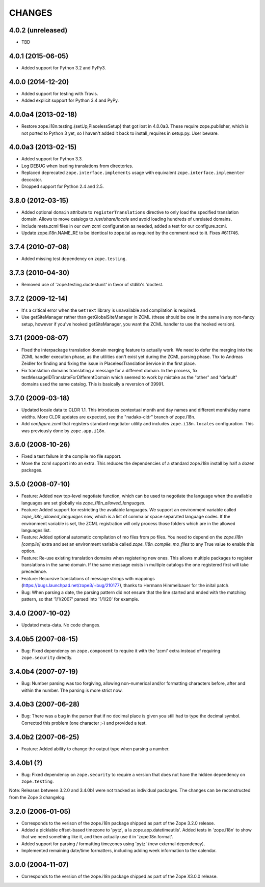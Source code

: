 =======
CHANGES
=======

4.0.2 (unreleased)
--------------------

- TBD


4.0.1 (2015-06-05)
--------------------

- Added support for Python 3.2 and PyPy3.


4.0.0 (2014-12-20)
--------------------

- Added support for testing with Travis.

- Added explicit support for Python 3.4 and PyPy.


4.0.0a4 (2013-02-18)
--------------------

- Restore zope.i18n.testing.{setUp,PlacelessSetup} that got lost in 4.0.0a3.
  These require zope.publisher, which is not ported to Python 3 yet, so I
  haven't added it back to install_requires in setup.py.  User beware.


4.0.0a3 (2013-02-15)
--------------------

- Added support for Python 3.3.

- Log DEBUG when loading translations from directories.

- Replaced deprecated ``zope.interface.implements`` usage with equivalent
  ``zope.interface.implementer`` decorator.

- Dropped support for Python 2.4 and 2.5.


3.8.0 (2012-03-15)
------------------

- Added optional ``domain`` attribute to ``registerTranslations`` directive to
  only load the specified translation domain. Allows to move catalogs to
  `/usr/share/locale` and avoid loading hundreds of unrelated domains.

- Include meta.zcml files in our own zcml configuration as needed, added a
  test for our configure.zcml.

- Update zope.i18n.NAME_RE to be identical to zope.tal as required by the
  comment next to it. Fixes #611746.


3.7.4 (2010-07-08)
------------------

- Added missing test dependency on ``zope.testing``.


3.7.3 (2010-04-30)
------------------

- Removed use of 'zope.testing.doctestunit' in favor of stdlib's 'doctest.

3.7.2 (2009-12-14)
------------------

- It's a critical error when the ``GetText`` library is unavailable
  and compilation is required.

- Use getSiteManager rather than getGlobalSiteManager in ZCML (these
  should be one in the same in any non-fancy setup, however if you've
  hooked getSiteManager, you want the ZCML handler to use the hooked
  version).

3.7.1 (2009-08-07)
------------------

- Fixed the interpackage translation domain merging feature to actually work.
  We need to defer the merging into the ZCML handler execution phase, as the
  utilities don't exist yet during the ZCML parsing phase. Thx to Andreas
  Zeidler for finding and fixing the issue in PlacelessTranslationService in
  the first place.

- Fix translation domains translating a message for a different domain. In the
  process, fix testMessageIDTranslateForDifferentDomain which seemed to work by
  mistake as the "other" and "default" domains used the same catalog. This is
  basically a reversion of 39991.


3.7.0 (2009-03-18)
------------------

- Updated locale data to CLDR 1.1. This introduces contextual month
  and day names and different month/day name widths. More CLDR updates
  are expected, see the "nadako-cldr" branch of zope.i18n.

- Add `configure.zcml` that registers standard negotiator utility and includes
  ``zope.i18n.locales`` configuration. This was previously done by
  ``zope.app.i18n``.


3.6.0 (2008-10-26)
------------------

- Fixed a test failure in the compile mo file support.

- Move the zcml support into an extra. This reduces the dependencies of a
  standard zope.i18n install by half a dozen packages.


3.5.0 (2008-07-10)
------------------

- Feature: Added new top-level negotiate function, which can be used to
  negotiate the language when the available languages are set globally via
  `zope_i18n_allowed_languages`.

- Feature: Added support for restricting the available languages. We support
  an environment variable called `zope_i18n_allowed_languages` now, which is
  a list of comma or space separated language codes. If the environment
  variable is set, the ZCML registration will only process those folders
  which are in the allowed languages list.

- Feature: Added optional automatic compilation of mo files from po files.
  You need to depend on the `zope.i18n [compile]` extra and set an environment
  variable called `zope_i18n_compile_mo_files` to any True value to enable
  this option.

- Feature: Re-use existing translation domains when registering new ones.
  This allows multiple packages to register translations in the same domain.
  If the same message exists in multiple catalogs the one registered first
  will take precedence.

- Feature: Recursive translations of message strings with mappings
  (https://bugs.launchpad.net/zope3/+bug/210177), thanks to Hermann
  Himmelbauer for the inital patch.

- Bug: When parsing a date, the parsing pattern did not ensure that the line
  started and ended with the matching pattern, so that '1/1/2007' parsed into
  '1/1/20' for example.

3.4.0 (2007-10-02)
------------------

- Updated meta-data. No code changes.


3.4.0b5 (2007-08-15)
--------------------

- Bug: Fixed dependency on ``zope.component`` to require it with the 'zcml'
  extra instead of requiring ``zope.security`` directly.


3.4.0b4 (2007-07-19)
--------------------

- Bug: Number parsing was too forgiving, allowing non-numerical and/or
  formatting characters before, after and within the number. The parsing is
  more strict now.


3.4.0b3 (2007-06-28)
--------------------

- Bug: There was a bug in the parser that if no decimal place is given
  you still had to type the decimal symbol. Corrected this problem (one
  character ;-) and provided a test.


3.4.0b2 (2007-06-25)
--------------------

- Feature: Added ability to change the output type when parsing a
  number.


3.4.0b1 (?)
-----------

- Bug: Fixed dependency on ``zope.security`` to require a version that
  does not have the hidden dependency on ``zope.testing``.


Note: Releases between 3.2.0 and 3.4.0b1 were not tracked as individual
packages. The changes can be reconstructed from the Zope 3 changelog.


3.2.0 (2006-01-05)
------------------

- Corresponds to the verison of the zope.i18n package shipped as part of the
  Zope 3.2.0 release.

- Added a picklable offset-based timezone to 'pytz', a la
  zope.app.datetimeutils'.  Added tests in 'zope.i18n' to show that we need
  something like it, and then actually use it in 'zope.18n.format'.

- Added support for parsing / formatting timezones using 'pytz' (new external
  dependency).

- Implemented remaining date/time formatters, including adding week
  information to the calendar.


3.0.0 (2004-11-07)
------------------

- Corresponds to the version of the zope.i18n package shipped as part of
  the Zope X3.0.0 release.
